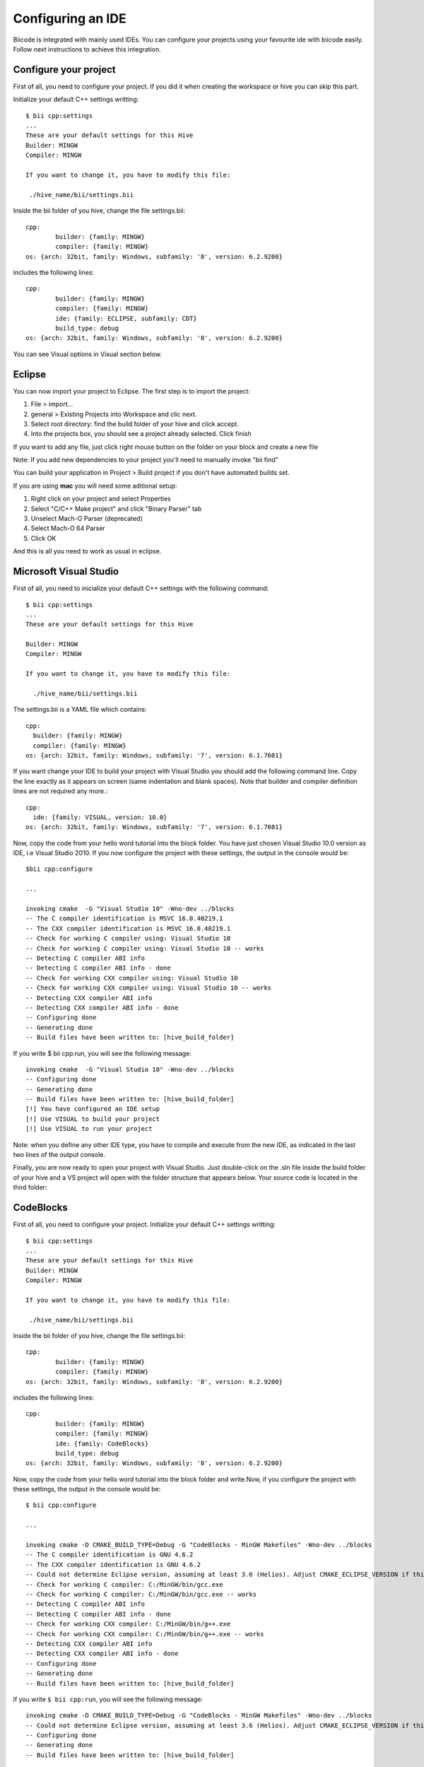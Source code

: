 ==================
Configuring an IDE
==================

Biicode is integrated with mainly used IDEs. You can configure your
projects using your favourite ide with biicode easily.
Follow next instructions to achieve this integration.

Configure your project
======================
First of all, you need to configure your project. If you did it when creating the workspace or hive you can skip this part.

Initialize your default C++ settings writting: ::

	$ bii cpp:settings
	...
	These are your default settings for this Hive
	Builder: MINGW
	Compiler: MINGW

	If you want to change it, you have to modify this file:

	 ./hive_name/bii/settings.bii

Inside the bii  folder of you hive, change the file settings.bii: ::

	cpp:
		builder: {family: MINGW}
		compiler: {family: MINGW}
	os: {arch: 32bit, family: Windows, subfamily: '8', version: 6.2.9200}

includes the following lines: ::

	cpp:
		builder: {family: MINGW}
		compiler: {family: MINGW}
		ide: {family: ECLIPSE, subfamily: CDT}
		build_type: debug
	os: {arch: 32bit, family: Windows, subfamily: '8', version: 6.2.9200}

You can see Visual options in Visual section below.


Eclipse
=======
You can now import your project to Eclipse. The first step is to import the project:

#. File > import...
#. general > Existing Projects into Workspace and clic next.
#. Select root directory:  find the build folder of your hive and click accept.
#. Into the projects box, you should see a project already selected. Click finish

If you want to add any file, just click right mouse button on the folder on your block and create a new file

Note: If you add new dependencies to your project you'll need to manually invoke "bii find"

You can build your application in Project > Build project if you don't have automated builds set.


If you are using **mac** you will need some aditional setup:

#. Right click on your project and select Properties
#. Select "C/C++ Make project" and click "Binary Parser" tab
#. Unselect Mach-O Parser (deprecated)
#. Select Mach-O 64 Parser
#. Click OK

And this is all you need to work as usual in eclipse.


Microsoft Visual Studio
=======================

First of all, you need to inicialize your default C++ settings with the following command: ::

	$ bii cpp:settings
	...
	These are your default settings for this Hive

	Builder: MINGW
	Compiler: MINGW

	If you want to change it, you have to modify this file:

	  ./hive_name/bii/settings.bii

The settings.bii is a YAML file which contains: ::

	cpp:
	  builder: {family: MINGW}
	  compiler: {family: MINGW}
	os: {arch: 32bit, family: Windows, subfamily: '7', version: 6.1.7601}

If you want change your IDE to build your project with Visual Studio you should add the following command line. Copy the line exactly as it appears on screen (same indentation and blank spaces). Note that builder and compiler definition lines are not required any more.: ::

	cpp:
	  ide: {family: VISUAL, version: 10.0}
	os: {arch: 32bit, family: Windows, subfamily: '7', version: 6.1.7601}

Now, copy the code from your hello word tutorial into the block folder. You have just chosen Visual Studio 10.0 version as IDE, i.e Visual Studio 2010. If you now configure the project with these settings, the output in the console would be: ::

	$bii cpp:configure

	...

	invoking cmake  -G "Visual Studio 10" -Wno-dev ../blocks
	-- The C compiler identification is MSVC 16.0.40219.1
	-- The CXX compiler identification is MSVC 16.0.40219.1
	-- Check for working C compiler using: Visual Studio 10
	-- Check for working C compiler using: Visual Studio 10 -- works
	-- Detecting C compiler ABI info
	-- Detecting C compiler ABI info - done
	-- Check for working CXX compiler using: Visual Studio 10
	-- Check for working CXX compiler using: Visual Studio 10 -- works
	-- Detecting CXX compiler ABI info
	-- Detecting CXX compiler ABI info - done
	-- Configuring done
	-- Generating done
	-- Build files have been written to: [hive_build_folder]

If you write $ bii cpp:run, you will see the following message: ::

	invoking cmake  -G "Visual Studio 10" -Wno-dev ../blocks
	-- Configuring done
	-- Generating done
	-- Build files have been written to: [hive_build_folder]
	[!] You have configured an IDE setup
	[!] Use VISUAL to build your project
	[!] Use VISUAL to run your project

Note: when you define any other IDE type, you have to compile and execute from the new IDE, as indicated in the last two lines of the output console.

Finally, you are now ready to open your project with Visual Studio. Just double-click on the .sln file inside the build folder of your hive and a VS project will open with the folder structure that appears below. Your source code is located in the third folder:

.. image:: _static/img/visual_studio_tree.jpg


CodeBlocks
==========

First of all, you need to configure your project. Initialize your default C++ settings writting: ::

	$ bii cpp:settings
	...
	These are your default settings for this Hive
	Builder: MINGW
	Compiler: MINGW

	If you want to change it, you have to modify this file:

	 ./hive_name/bii/settings.bii

Inside the bii  folder of you hive, change the file settings.bii: ::

	cpp:
		builder: {family: MINGW}
		compiler: {family: MINGW}
	os: {arch: 32bit, family: Windows, subfamily: '8', version: 6.2.9200}

includes the following lines: ::

	cpp:
		builder: {family: MINGW}
		compiler: {family: MINGW}
		ide: {family: CodeBlocks}
		build_type: debug
	os: {arch: 32bit, family: Windows, subfamily: '8', version: 6.2.9200}

Now, copy the code from your hello word tutorial into the block folder and write.Now, if you configure the project with these settings, the output in the console would be: ::

	$ bii cpp:configure

	...

	invoking cmake -D CMAKE_BUILD_TYPE=Debug -G "CodeBlocks - MinGW Makefiles" -Wno-dev ../blocks
	-- The C compiler identification is GNU 4.6.2
	-- The CXX compiler identification is GNU 4.6.2
	-- Could not determine Eclipse version, assuming at least 3.6 (Helios). Adjust CMAKE_ECLIPSE_VERSION if this is wrong.
	-- Check for working C compiler: C:/MinGW/bin/gcc.exe
	-- Check for working C compiler: C:/MinGW/bin/gcc.exe -- works
	-- Detecting C compiler ABI info
	-- Detecting C compiler ABI info - done
	-- Check for working CXX compiler: C:/MinGW/bin/g++.exe
	-- Check for working CXX compiler: C:/MinGW/bin/g++.exe -- works
	-- Detecting CXX compiler ABI info
	-- Detecting CXX compiler ABI info - done
	-- Configuring done
	-- Generating done
	-- Build files have been written to: [hive_build_folder]

if you write ``$ bii cpp:run``, you will see the following message: ::

	invoking cmake -D CMAKE_BUILD_TYPE=Debug -G "CodeBlocks - MinGW Makefiles" -Wno-dev ../blocks
	-- Could not determine Eclipse version, assuming at least 3.6 (Helios). Adjust CMAKE_ECLIPSE_VERSION if this is wrong.
	-- Configuring done
	-- Generating done
	-- Build files have been written to: [hive_build_folder]

	[!] You have configured an IDE setup
	[!] Use CODEBLOCKS to build your project
	[!] Binary file does not exist

Note: when you define other IDE type, you have to compile and execute with this new one as indicated in the last two lines of the output console.

Finally, you are ready to open your project with CodeBlocks. The first step is to open the project:

#. File > open...
#. find the build folder of your hive and click on **[Hive_name].cbd**
#. Click open

Now you have your project in eclipse workspace with a following folder tree like this:

.. image:: _static/img/codeblocks_tree.png

For this tutorial our user name is tutorial and our block name is codeblocks.

If you want to add any file, just click on `File > New > Empty file` and create a new file in the `blocks/user/block` folder.


To runs your project you need to select the main file on build target:

.. image:: _static/img/codeblocks_build_target.png

And this is all you need to work as usual in CodeBlocks.
